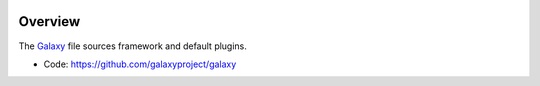 
.. image:: https://badge.fury.io/py/galaxy-files.svg
   :target: https://pypi.org/project/galaxy-files/



Overview
--------

The Galaxy_ file sources framework and default plugins.

* Code: https://github.com/galaxyproject/galaxy

.. _Galaxy: http://galaxyproject.org/
